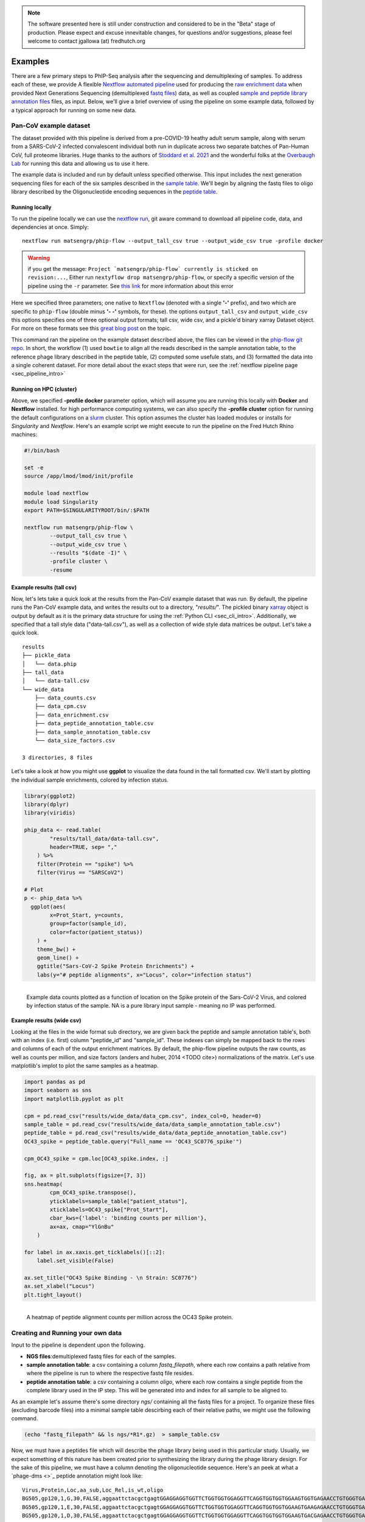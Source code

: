 
.. note:: The software presented here is still under construction and 
    considered to be in the "Beta" stage of production. 
    Please expect and excuse innevitable changes, 
    for questions and/or suggestions, please feel welcome 
    to contact jgallowa (at) fredhutch.org


.. _sec_quick_start:

========
Examples
========

There are a few primary steps to PhIP-Seq analysis after the sequencing and
demultiplexing of samples. To address each of these, we provide
A flexible `Nextflow automated pipeline <https://www.nextflow.io/>`_ 
used for producing the 
`raw enrichment data <TODO>`_ when provided 
Next Generations Sequencing (demultiplexed `fastq files <TODO>`_) data, 
as well as coupled `sample and peptide library annotation files <TODO>`_ 
files, as input.
Below, we'll give a brief overview of using the pipeline on some example data,
followed by a typical approach for running on some new data.

Pan-CoV example dataset
^^^^^^^^^^^^^^^^^^^^^^^

The dataset provided with this pipeline
is derived from a pre-COVID-19 heathy adult serum
sample, along with serum from a SARS-CoV-2 infected convalescent individual
both run in duplicate across two separate batches of Pan-Human CoV, full
proteome libraries. 
Huge thanks to the authors of
`Stoddard et al. 2021 <https://www.cell.com/cell-reports/fulltext/S2211-1247(21)00506-4?_returnURL=https%3A%2F%2Flinkinghub.elsevier.com%2Fretrieve%2Fpii%2FS2211124721005064%3Fshowall%3Dtrue>`_ and the wonderful folks at the
`Overbaugh Lab <TODO>`_ for running this data and allowing us to use it here.

.. _sec_align_soup_nutz:

The example data is included and run by default unless specified otherwise.
This input includes the next generation
sequencing files for each of the six samples described
in the `sample table <https://github.com/matsengrp/phip-flow-template/blob/main/Pan-CoV-example-ds/sample_table.csv>`_. We'll begin by aligning 
the fastq files to oligo library described by the 
Oligonucleotide encoding sequences in the 
`peptide table <https://github.com/matsengrp/phip-flow-template/blob/main/Pan-CoV-example-ds/peptide_table.csv>`_.

Running locally
+++++++++++++++

.. _sec_clone_template:

To run the pipeline locally we can use the 
`nextflow run <https://www.nextflow.io/docs/latest/sharing.html#running-a-pipeline>`_, 
git aware command to download all pipeline code, data, and dependencies at once.
Simply:
::

    nextflow run matsengrp/phip-flow --output_tall_csv true --output_wide_csv true -profile docker

.. warning::
    if you get the message: 
    ``Project `matsengrp/phip-flow` currently is sticked on revision:...``,
    Either run ``nextyflow drop matsengrp/phip-flow``, or
    specify a specific version of the pipeline using the ``-r`` parameter.
    See `this link <https://nf-co.re/usage/troubleshooting#warning-about-sticked-on-revision>`_ for more information about this error

Here we specified three parameters; one native to ``Nextflow`` 
(denoted with a single **'-'** prefix), and two which are specific to 
``phip-flow`` (double minus **'- -'** symbols, for these).
the options ``output_tall_csv`` and ``output_wide_csv`` this options specifies one
of three optional output formats; tall csv, wide csv, and a pickle'd
binary xarray Dataset object. For more on these formats see this 
`great blog post <https://medium.com/w2hds/wide-tall-data-formats-423331ab5991>`_ 
on the topic.

This command ran the pipeline on the example dataset 
described above, the files can be viewed in the
`phip-flow git repo <https://github.com/matsengrp/phip-flow/tree/41_bin/data/pan-cov-example>`_.
In short, the workflow (1) used ``bowtie`` 
to align all the reads described in the 
sample annotation table, to the reference phage library described in the 
peptide table, (2) computed some usefule stats, and (3) formatted the data
into a single coherent dataset.
For more detail about the exact steps that were run, 
see the :ref:`nextflow pipeline page <sec_pipeline_intro>`

Running on HPC (cluster)
++++++++++++++++++++++++

Above, we specified **-profile docker** parameter option,
which will assume you are running
this locally with **Docker** and **Nextflow** installed. 
for high performance computing systems, we can also specify
the **-profile cluster** option for running the default configurations
on a `slurm <https://slurm.schedmd.com/documentation.html>`_ cluster.
This option assumes the cluster has loaded modules or installs for 
*Singularity* and *Nextflow*. Here's an example script we might execute to run
the pipeline on the Fred Hutch Rhino machines:

.. code-block:: bash

    #!/bin/bash

    set -e
    source /app/lmod/lmod/init/profile

    module load nextflow
    module load Singularity
    export PATH=$SINGULARITYROOT/bin/:$PATH

    nextflow run matsengrp/phip-flow \
            --output_tall_csv true \
            --output_wide_csv true \
            --results "$(date -I)" \
            -profile cluster \
            -resume


Example results (tall csv)
++++++++++++++++++++++++++


Now, let's lets take a quick 
look at the results from the Pan-CoV example dataset that was run.
By default, the pipeline runs the Pan-CoV example data,
and writes the results out to a directory, "*results/*".
The pickled binary `xarray <https://xarray-contrib.github.io/xarray-tutorial/scipy-tutorial/01_datastructures_and_io.html>`_ object is output by default
as it is the primary data structure for using the 
:ref:`Python CLI <sec_cli_intro>`. Additionally,
we specified that a tall style data ("data-tall.csv"), as well
as a collection of wide style data matrices be output.
Let's take a quick look.

::

  results
  ├── pickle_data
  │   └── data.phip
  ├── tall_data
  │   └── data-tall.csv
  └── wide_data
      ├── data_counts.csv
      ├── data_cpm.csv
      ├── data_enrichment.csv
      ├── data_peptide_annotation_table.csv
      ├── data_sample_annotation_table.csv
      └── data_size_factors.csv
  
  3 directories, 8 files
  
Let's take a look at how you might use **ggplot**
to visualize the data found in the tall formatted csv.
We'll start by plotting the individual sample enrichments, colored by
infection status.

.. code-block:: R

  library(ggplot2)
  library(dplyr)
  library(viridis)
  
  phip_data <- read.table(
          "results/tall_data/data-tall.csv", 
          header=TRUE, sep= ","
      ) %>%
      filter(Protein == "spike") %>%
      filter(Virus == "SARSCoV2") 
  
  # Plot
  p <- phip_data %>%
    ggplot(aes(
          x=Prot_Start, y=counts, 
          group=factor(sample_id), 
          color=factor(patient_status))
      ) +
      theme_bw() +
      geom_line() +
      ggtitle("Sars-CoV-2 Spike Protein Enrichments") +
      labs(y="# peptide alignments", x="Locus", color="infection status")


.. figure:: images/example_counts.svg
  :width: 700
  :alt: example results
  :align: left

  Example data counts plotted as a function of location on the Spike
  protein of the Sars-CoV-2 Virus, and colored by infection status of the
  sample. NA is a pure library input sample - meaning no IP was performed.

Example results (wide csv)
++++++++++++++++++++++++++

Looking at the files in the wide format sub directory, we are given back the
peptide and sample annotation table's, both 
with an index (i.e. first) column "peptide_id" and "sample_id".
These indexes can simply be mapped back to the rows and columns
of each of the output enrichment matrices.
By default, the phip-flow pipeline outputs the raw counts, as well as
counts per million, and size factors (anders and huber, 2014 <TODO cite>)
normalizations of the matrix.
Let's use matplotlib's implot to plot the same samples as a heatmap.

.. code-block:: python3

  import pandas as pd 
  import seaborn as sns
  import matplotlib.pyplot as plt
  
  cpm = pd.read_csv("results/wide_data/data_cpm.csv", index_col=0, header=0)
  sample_table = pd.read_csv("results/wide_data/data_sample_annotation_table.csv")
  peptide_table = pd.read_csv("results/wide_data/data_peptide_annotation_table.csv")
  OC43_spike = peptide_table.query("Full_name == 'OC43_SC0776_spike'")
  
  cpm_OC43_spike = cpm.loc[OC43_spike.index, :]
  
  fig, ax = plt.subplots(figsize=[7, 3])
  sns.heatmap(
          cpm_OC43_spike.transpose(), 
          yticklabels=sample_table["patient_status"], 
          xticklabels=OC43_spike["Prot_Start"], 
          cbar_kws={'label': 'binding counts per million'},
          ax=ax, cmap="YlGnBu"
      )
  
  for label in ax.xaxis.get_ticklabels()[::2]:
      label.set_visible(False)
  
  ax.set_title("OC43 Spike Binding - \n Strain: SC0776")
  ax.set_xlabel("Locus")
  plt.tight_layout()


.. figure:: images/example_heatmap.svg
  :width: 700
  :alt: example heatmap results
  :align: left

  A heatmap of peptide alignment counts per million across the OC43
  Spike protein.

.. _example_own_data:

Creating and Running your own data
^^^^^^^^^^^^^^^^^^^^^^^^^^^^^^^^^^

Input to the pipeline is dependent upon the following.

- **NGS files**:demultiplexed fastq files for each of the samples.

- **sample annotation table**: a csv containing a column *fastq_filepath*,
  where each row contains a path relative from where the pipeline is run
  to where the respective fastq file resides.

- **peptide annotation table**: a csv containing a column *oligo*,
  where each row contains a single peptide from the complete library
  used in the IP step. This will be generated into and index for all sample
  to be aligned to.

As an example let's assume there's some directory *ngs/* containing all the
fastq files for a project. To organize these files (excluding barcode files) 
into a minimal sample table descirbing each of their relative paths, we might 
use the following command.

.. code-block:: bash
  
    (echo "fastq_filepath" && ls ngs/*R1*.gz)  > sample_table.csv

Now, we must have a peptides file which will describe the phage library
being used in this particular study. Usually, we expect something of this
nature has been created prior to synthesizing the library during the
phage library design. For the sake of this pipeline, we must have 
a column denoting the oligonucleotide sequence. Here's an peek 
at what a `phage-dms <>`_ peptide annotation might look like:
::

  Virus,Protein,Loc,aa_sub,Loc_Rel,is_wt,oligo
  BG505,gp120,1,G,30,FALSE,aggaattctacgctgagtGGAGGAGGTGGTTCTGGTGGTGGAGGTTCAGGTGGTGGTGGAAGTGGTGAGAACCTGTGGGTGACCGTGTATTACGGCGTTCCTGTCTGGAAAtgatagcaagcttgcc
  BG505,gp120,1,E,30,FALSE,aggaattctacgctgagtGGAGGAGGTGGTTCTGGTGGTGGAGGTTCAGGTGGTGGTGGAAGTGAAGAGAACCTGTGGGTGACCGTGTATTACGGCGTTCCTGTCTGGAAAtgatagcaagcttgcc
  BG505,gp120,1,D,30,FALSE,aggaattctacgctgagtGGAGGAGGTGGTTCTGGTGGTGGAGGTTCAGGTGGTGGTGGAAGTGACGAGAACCTGTGGGTGACCGTGTATTACGGCGTTCCTGTCTGGAAAtgatagcaagcttgcc
  BG505,gp120,1,V,30,FALSE,aggaattctacgctgagtGGAGGAGGTGGTTCTGGTGGTGGAGGTTCAGGTGGTGGTGGAAGTGTTGAGAACCTGTGGGTGACCGTGTATTACGGCGTTCCTGTCTGGAAAtgatagcaagcttgcc
  BG505,gp120,1,A,30,TRUE,aggaattctacgctgagtGGAGGAGGTGGTTCTGGTGGTGGAGGTTCAGGTGGTGGTGGAAGTGCTGAGAACCTGTGGGTGACCGTGTATTACGGCGTTCCTGTCTGGAAAtgatagcaagcttgcc
  BG505,gp120,1,R,30,FALSE,aggaattctacgctgagtGGAGGAGGTGGTTCTGGTGGTGGAGGTTCAGGTGGTGGTGGAAGTCGTGAGAACCTGTGGGTGACCGTGTATTACGGCGTTCCTGTCTGGAAAtgatagcaagcttgcc
  BG505,gp120,1,S,30,FALSE,aggaattctacgctgagtGGAGGAGGTGGTTCTGGTGGTGGAGGTTCAGGTGGTGGTGGAAGTTCTGAGAACCTGTGGGTGACCGTGTATTACGGCGTTCCTGTCTGGAAAtgatagcaagcttgcc
  BG505,gp120,1,K,30,FALSE,aggaattctacgctgagtGGAGGAGGTGGTTCTGGTGGTGGAGGTTCAGGTGGTGGTGGAAGTAAAGAGAACCTGTGGGTGACCGTGTATTACGGCGTTCCTGTCTGGAAAtgatagcaagcttgcc
  BG505,gp120,1,N,30,FALSE,aggaattctacgctgagtGGAGGAGGTGGTTCTGGTGGTGGAGGTTCAGGTGGTGGTGGAAGTAACGAGAACCTGTGGGTGACCGTGTATTACGGCGTTCCTGTCTGGAAAtgatagcaagcttgcc

.. warning:: Currently, only *upper case* oligonucleotides will be included as
    part of the reference index when aligning the reads. Historically, we have
    encoded the barcodes with lower case letters.

With these, we can simply use the same command as shown above, however, now
we will specify the ``--sample_table``, and ``--peptide_table`` parameters
to the ``run`` command:

.. code-block:: bash

    #!/bin/bash

    set -e
    source /app/lmod/lmod/init/profile

    module load nextflow
    module load Singularity
    export PATH=$SINGULARITYROOT/bin/:$PATH

    nextflow run matsengrp/phip-flow \
            --sample_table sample \
            --peptide_table peptide \
            --output_tall_csv true \
            --output_wide_csv true \
            --results "$(date -I)" \
            -profile cluster \
            -resume

Note that while here we specified nothing but the fastq filepaths
in the sample table, we could have specified populated the csv with
any number of useful annotations pertaining the the fastq files in each
of the rows. Any of the annotations added here, will be tied in correctly
to all output formats for more organized downstream analysis and plotting.

If you want to run some of the more advanced analysis available through
this pipeline such as fold enrichment, 
differential selection, or model fitting for
you will need to include special annotations
in either of the annotation tables. 
The respecitve columns requirements and
descriptions can be found in the 
:ref:`optional workflows <sec_optional_workflows>` section of the documentation.


